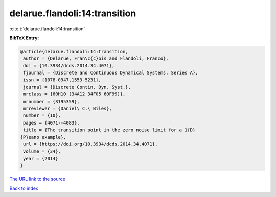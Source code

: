 delarue.flandoli:14:transition
==============================

:cite:t:`delarue.flandoli:14:transition`

**BibTeX Entry:**

.. code-block:: bibtex

   @article{delarue.flandoli:14:transition,
    author = {Delarue, Fran\c{c}ois and Flandoli, Franco},
    doi = {10.3934/dcds.2014.34.4071},
    fjournal = {Discrete and Continuous Dynamical Systems. Series A},
    issn = {1078-0947,1553-5231},
    journal = {Discrete Contin. Dyn. Syst.},
    mrclass = {60H10 (34A12 34F05 60F99)},
    mrnumber = {3195359},
    mrreviewer = {Daniel\ C.\ Biles},
    number = {10},
    pages = {4071--4083},
    title = {The transition point in the zero noise limit for a 1{D}
   {P}eano example},
    url = {https://doi.org/10.3934/dcds.2014.34.4071},
    volume = {34},
    year = {2014}
   }
`The URL link to the source <ttps://doi.org/10.3934/dcds.2014.34.4071}>`_


`Back to index <../By-Cite-Keys.html>`_

